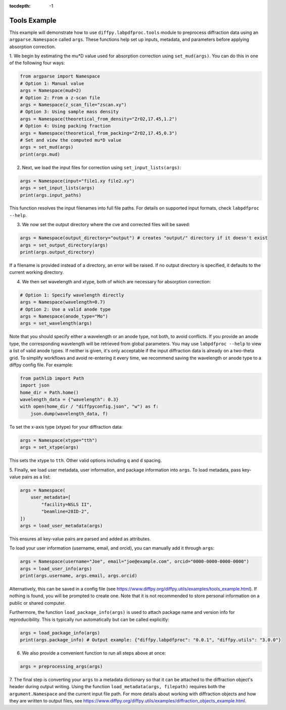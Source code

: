 .. _Tools Example:

:tocdepth: -1

Tools Example
#############

This example will demonstrate how to use ``diffpy.labpdfproc.tools`` module
to preprocess diffraction data using an ``argparse.Namespace`` called ``args``.
These functions help set up inputs, metadata, and parameters before applying absorption correction.

1. We begin by estimating the mu*D value used for absorption correction using ``set_mud(args)``.
You can do this in one of the following four ways:

.. code-block:: python

    from argparse import Namespace
    # Option 1: Manual value
    args = Namespace(mud=2)
    # Option 2: From a z-scan file
    args = Namespace(z_scan_file="zscan.xy")
    # Option 3: Using sample mass density
    args = Namespace(theoretical_from_density="ZrO2,17.45,1.2")
    # Option 4: Using packing fraction
    args = Namespace(theoretical_from_packing="ZrO2,17.45,0.3")
    # Set and view the computed mu*D value
    args = set_mud(args)
    print(args.mud)


2. Next, we load the input files for correction using ``set_input_lists(args)``:

.. code-block:: python

    args = Namespace(input="file1.xy file2.xy")
    args = set_input_lists(args)
    print(args.input_paths)

This function resolves the input filenames into full file paths.
For details on supported input formats, check ``labpdfproc --help``.


3. We now set the output directory where the cve and corrected files will be saved:

.. code-block:: python

    args = Namespace(output_directory="output") # creates "output/" directory if it doesn't exist
    args = set_output_directory(args)
    print(args.output_directory)

If a filename is provided instead of a directory, an error will be raised.
If no output directory is specified, it defaults to the current working directory.


4. We then set wavelength and xtype, both of which are necessary for absorption correction:

.. code-block:: python

    # Option 1: Specify wavelength directly
    args = Namespace(wavelength=0.7)
    # Option 2: Use a valid anode type
    args = Namespace(anode_type="Mo")
    args = set_wavelength(args)

Note that you should specify either a wavelength or an anode type, not both, to avoid conflicts.
If you provide an anode type, the corresponding wavelength will be retrieved from global parameters.
You may use ``labpdfproc --help`` to view a list of valid anode types.
If neither is given, it's only acceptable if the input diffraction data is already on a two-theta grid.
To simplify workflows and avoid re-entering it every time,
we recommend saving the wavelength or anode type to a diffpy config file. For example:

.. code-block:: python

    from pathlib import Path
    import json
    home_dir = Path.home()
    wavelength_data = {"wavelength": 0.3}
    with open(home_dir / "diffpyconfig.json", "w") as f:
        json.dump(wavelength_data, f)

To set the x-axis type (xtype) for your diffraction data:

.. code-block:: python

    args = Namespace(xtype="tth")
    args = set_xtype(args)

This sets the xtype to ``tth``. Other valid options including ``q`` and ``d`` spacing.


5. Finally, we load user metadata, user information, and package information into ``args``.
To load metadata, pass key-value pairs as a list:

.. code-block:: python

    args = Namespace(
        user_metadata=[
            "facility=NSLS II",
            "beamline=28ID-2",
    ])
    args = load_user_metadata(args)

This ensures all key-value pairs are parsed and added as attributes.

To load your user information (username, email, and orcid), you can manually add it through ``args``:

.. code-block:: python

    args = Namespace(username="Joe", email="joe@example.com", orcid="0000-0000-0000-0000")
    args = load_user_info(args)
    print(args.username, args.email, args.orcid)

Alternatively, this can be saved in a config file
(see https://www.diffpy.org/diffpy.utils/examples/tools_example.html).
If nothing is found, you will be prompted to create one.
Note that it is not recommended to store personal information on a public or shared computer.

Furthermore, the function ``load_package_info(args)`` is used to attach package name and version info for reproducibility.
This is typically run automatically but can be called explicitly:

.. code-block:: python

    args = load_package_info(args)
    print(args.package_info) # Output example: {"diffpy.labpdfproc": "0.0.1", "diffpy.utils": "3.0.0"}


6. We also provide a convenient function to run all steps above at once:

.. code-block:: python

    args = preprocessing_args(args)


7. The final step is converting your ``args`` to a metadata dictionary
so that it can be attached to the diffraction object's header during output writing.
Using the function ``load_metadata(args, filepath)``
requires both the ``argument.Namespace`` and the current input file path.
For more details about working with diffraction objects and how they are written to output files, see
https://www.diffpy.org/diffpy.utils/examples/diffraction_objects_example.html.
